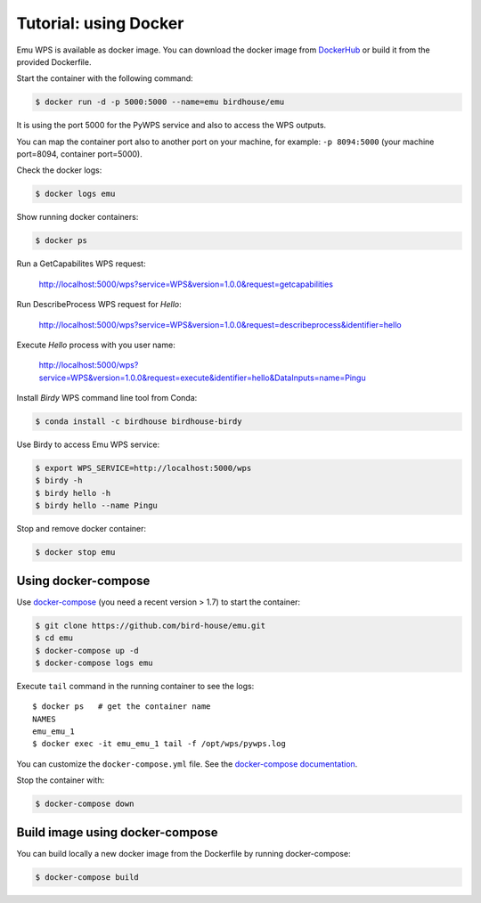 .. _using_docker_tutorial:

Tutorial: using Docker
======================

Emu WPS is available as docker image. You can download the docker image from `DockerHub`_
or build it from the provided Dockerfile.

Start the container with the following command:

.. code-block:: sh

  $ docker run -d -p 5000:5000 --name=emu birdhouse/emu

It is using the port 5000 for the PyWPS service and also to access the WPS outputs.

You can map the container port also to another port on your machine, for example: ``-p 8094:5000``
(your machine port=8094, container port=5000).

Check the docker logs:

.. code-block:: sh

  $ docker logs emu

Show running docker containers:

.. code-block:: sh

  $ docker ps

Run a GetCapabilites WPS request:

  http://localhost:5000/wps?service=WPS&version=1.0.0&request=getcapabilities

Run DescribeProcess WPS request for *Hello*:

  http://localhost:5000/wps?service=WPS&version=1.0.0&request=describeprocess&identifier=hello

Execute *Hello* process with you user name:

  http://localhost:5000/wps?service=WPS&version=1.0.0&request=execute&identifier=hello&DataInputs=name=Pingu

Install *Birdy* WPS command line tool from Conda:

.. code-block:: sh

  $ conda install -c birdhouse birdhouse-birdy

Use Birdy to access Emu WPS service:

.. code-block:: sh

  $ export WPS_SERVICE=http://localhost:5000/wps
  $ birdy -h
  $ birdy hello -h
  $ birdy hello --name Pingu

Stop and remove docker container:

.. code-block:: sh

  $ docker stop emu

Using docker-compose
--------------------

Use `docker-compose`_ (you need a recent version > 1.7) to start the container:

.. code-block:: sh

   $ git clone https://github.com/bird-house/emu.git
   $ cd emu
   $ docker-compose up -d
   $ docker-compose logs emu

Execute ``tail`` command in the running container to see the logs::

  $ docker ps   # get the container name
  NAMES
  emu_emu_1
  $ docker exec -it emu_emu_1 tail -f /opt/wps/pywps.log

You can customize the ``docker-compose.yml`` file.
See the `docker-compose documentation`_.

Stop the container with:

.. code-block:: sh

  $ docker-compose down

Build image using docker-compose
--------------------------------

You can build locally a new docker image from the Dockerfile by running docker-compose:

.. code-block:: sh

    $ docker-compose build

.. _DockerHub: https://hub.docker.com/r/birdhouse/emu/
.. _docker-compose: https://docs.docker.com/compose/install/
.. _docker-compose documentation: https://docs.docker.com/compose/environment-variables/

